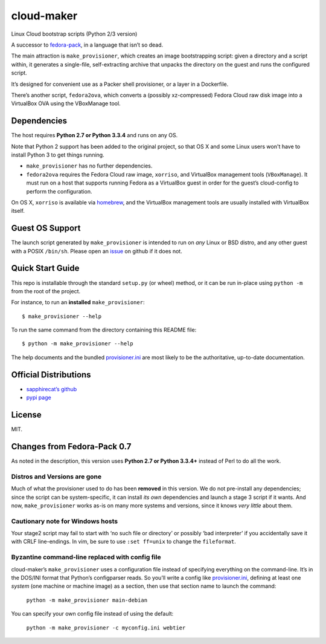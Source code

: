 ===========
cloud-maker
===========

Linux Cloud bootstrap scripts (Python 2/3 version)

A successor to fedora-pack_, in a language that isn’t so dead.

The main attraction is ``make_provisioner``, which creates an image
bootstrapping script: given a directory and a script within, it generates a
single-file, self-extracting archive that unpacks the directory on the guest
and runs the configured script.

It’s designed for convenient use as a Packer shell provisioner, or a layer in
a Dockerfile.

There’s another script, ``fedora2ova``, which converts a (possibly
xz-compressed) Fedora Cloud raw disk image into a VirtualBox OVA using the
VBoxManage tool.

Dependencies
------------

The host requires **Python 2.7 or Python 3.3.4** and runs on any OS.

Note that Python 2 support has been added to the original project, so that OS
X and some Linux users won't have to install Python 3 to get things running.

* ``make_provisioner`` has no further dependencies.
* ``fedora2ova`` requires the Fedora Cloud raw image, ``xorriso``, and
  VirtualBox management tools (``VBoxManage``).  It must run on a host that
  supports running Fedora as a VirtualBox guest in order for the guest’s
  cloud-config to perform the configuration.

On OS X, ``xorriso`` is available via homebrew_, and the VirtualBox
management tools are usually installed with VirtualBox itself.

Guest OS Support
----------------

The launch script generated by ``make_provisioner`` is intended to run on
*any* Linux or BSD distro, and any other guest with a POSIX ``/bin/sh``.
Please open an issue_ on github if it does not.

Quick Start Guide
-----------------

This repo is installable through the standard ``setup.py`` (or wheel) method,
or it can be run in-place using ``python -m`` from the root of the project.

For instance, to run an **installed** ``make_provisioner``::

    $ make_provisioner --help

To run the same command from the directory containing this README file::

    $ python -m make_provisioner --help

The help documents and the bundled provisioner.ini_ are most likely to be the
authoritative, up-to-date documentation.

Official Distributions
----------------------

* `sapphirecat’s github`_
* `pypi page`_

License
-------

MIT.

Changes from Fedora-Pack 0.7
----------------------------

As noted in the description, this version uses **Python 2.7 or Python 3.3.4+**
instead of Perl to do all the work.

Distros and Versions are gone
~~~~~~~~~~~~~~~~~~~~~~~~~~~~~

Much of what the provisioner used to do has been **removed** in this version.
We do not pre-install any dependencies; since the script can be
system-specific, it can install *its own* dependencies and launch a stage 3
script if it wants.  And now, ``make_provisioner`` works as-is on many more
systems and versions, since it knows *very little* about them.

Cautionary note for Windows hosts
~~~~~~~~~~~~~~~~~~~~~~~~~~~~~~~~~

Your stage2 script may fail to start with ‘no such file or directory’ or
possibly ‘bad interpreter’ if you accidentally save it with CRLF line-endings.
In vim, be sure to use ``:set ff=unix`` to change the ``fileformat``.

Byzantine command-line replaced with config file
~~~~~~~~~~~~~~~~~~~~~~~~~~~~~~~~~~~~~~~~~~~~~~~~

cloud-maker’s ``make_provisioner`` uses a configuration file instead of
specifying everything on the command-line.  It’s in the DOS/INI format that
Python’s configparser reads.  So you’ll write a config like
provisioner.ini_, defining at least one *system* (one machine or machine
image) as a section, then use that section name to launch the command:

    ``python -m make_provisioner main-debian``

You can specify your own config file instead of using the default:

    ``python -m make_provisioner -c myconfig.ini webtier``


.. _fedora-pack: https://github.com/sapphirecat/fedora-pack
.. _Python: https://www.python.org/
.. _provisioner.ini: https://github.com/sapphirecat/cloud-maker/blob/master/provisioner.ini
.. _homebrew: http://brew.sh/
.. _issue: https://github.com/sapphirecat/cloud-maker/issues
.. _sapphirecat’s github: https://github.com/sapphirecat/cloud-maker
.. _pypi page: https://pypi.python.org/pypi/cloud-maker


